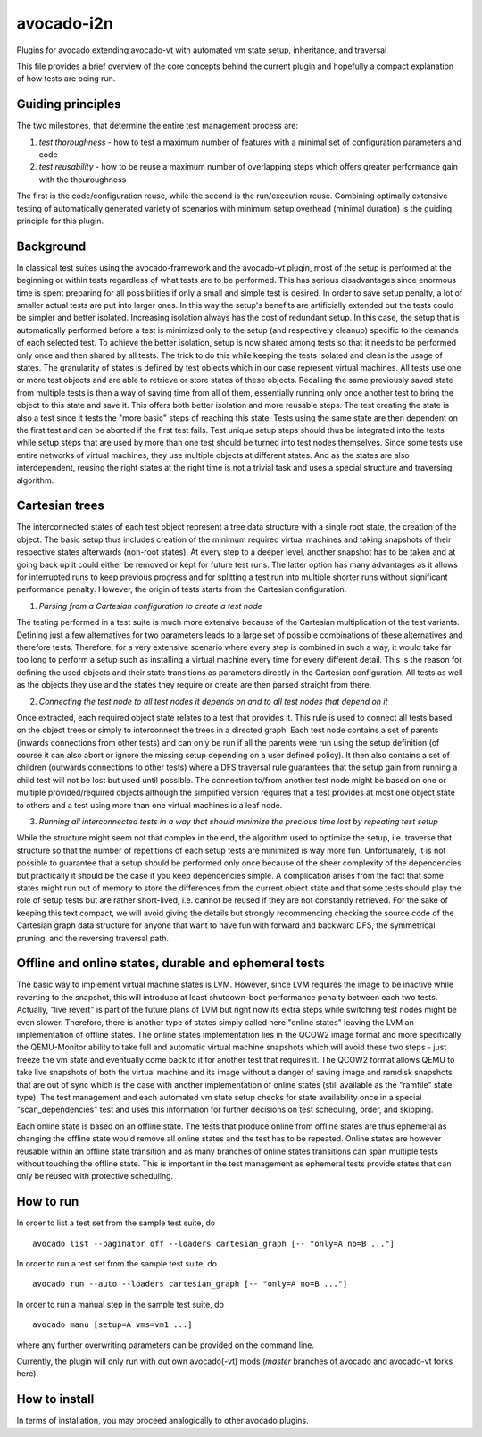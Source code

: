 avocado-i2n
===========

Plugins for avocado extending avocado-vt with automated vm state setup,
inheritance, and traversal

This file provides a brief overview of the core concepts behind the
current plugin and hopefully a compact explanation of how tests are
being run.

Guiding principles
------------------

The two milestones, that determine the entire test management process
are:

1) *test thoroughness* - how to test a maximum number of features with a
   minimal set of configuration parameters and code

2) *test reusability* - how to be reuse a maximum number of overlapping
   steps which offers greater performance gain with the thouroughness

The first is the code/configuration reuse, while the second is the
run/execution reuse. Combining optimally extensive testing of
automatically generated variety of scenarios with minimum setup overhead
(minimal duration) is the guiding principle for this plugin.

Background
----------

In classical test suites using the avocado-framework and the avocado-vt
plugin, most of the setup is performed at the beginning or within tests
regardless of what tests are to be performed. This has serious
disadvantages since enormous time is spent preparing for all
possibilities if only a small and simple test is desired. In order to
save setup penalty, a lot of smaller actual tests are put into larger
ones. In this way the setup's benefits are artificially extended but the
tests could be simpler and better isolated. Increasing isolation always
has the cost of redundant setup. In this case, the setup that is
automatically performed before a test is minimized only to the setup
(and respectively cleanup) specific to the demands of each selected
test. To achieve the better isolation, setup is now shared among tests
so that it needs to be performed only once and then shared by all tests.
The trick to do this while keeping the tests isolated and clean is the
usage of states. The granularity of states is defined by test objects
which in our case represent virtual machines. All tests use one or more
test objects and are able to retrieve or store states of these objects.
Recalling the same previously saved state from multiple tests is then a
way of saving time from all of them, essentially running only once
another test to bring the object to this state and save it. This offers
both better isolation and more reusable steps. The test creating the
state is also a test since it tests the "more basic" steps of reaching
this state. Tests using the same state are then dependent on the first
test and can be aborted if the first test fails. Test unique setup steps
should thus be integrated into the tests while setup steps that are used
by more than one test should be turned into test nodes themselves. Since
some tests use entire networks of virtual machines, they use multiple
objects at different states. And as the states are also interdependent,
reusing the right states at the right time is not a trivial task and
uses a special structure and traversing algorithm.

Cartesian trees
---------------

The interconnected states of each test object represent a tree data
structure with a single root state, the creation of the object. The
basic setup thus includes creation of the minimum required virtual
machines and taking snapshots of their respective states afterwards
(non-root states). At every step to a deeper level, another snapshot has
to be taken and at going back up it could either be removed or kept for
future test runs. The latter option has many advantages as it allows for
interrupted runs to keep previous progress and for splitting a test run
into multiple shorter runs without significant performance penalty.
However, the origin of tests starts from the Cartesian configuration.

1) *Parsing from a Cartesian configuration to create a test node*

The testing performed in a test suite is much more extensive because of
the Cartesian multiplication of the test variants. Defining just a few
alternatives for two parameters leads to a large set of possible
combinations of these alternatives and therefore tests. Therefore, for a
very extensive scenario where every step is combined in such a way, it
would take far too long to perform a setup such as installing a virtual
machine every time for every different detail. This is the reason for
defining the used objects and their state transitions as parameters
directly in the Cartesian configuration. All tests as well as the
objects they use and the states they require or create are then parsed
straight from there.

2) *Connecting the test node to all test nodes it depends on and to all
   test nodes that depend on it*

Once extracted, each required object state relates to a test that
provides it. This rule is used to connect all tests based on the object
trees or simply to interconnect the trees in a directed graph. Each test
node contains a set of parents (inwards connections from other tests)
and can only be run if all the parents were run using the setup
definition (of course it can also abort or ignore the missing setup
depending on a user defined policy). It then also contains a set of
children (outwards connections to other tests) where a DFS traversal
rule guarantees that the setup gain from running a child test will not
be lost but used until possible. The connection to/from another test
node might be based on one or multiple provided/required objects
although the simplified version requires that a test provides at most
one object state to others and a test using more than one virtual
machines is a leaf node.

3) *Running all interconnected tests in a way that should minimize the
   precious time lost by repeating test setup*

While the structure might seem not that complex in the end, the
algorithm used to optimize the setup, i.e. traverse that structure so
that the number of repetitions of each setup tests are minimized is way
more fun. Unfortunately, it is not possible to guarantee that a setup
should be performed only once because of the sheer complexity of the
dependencies but practically it should be the case if you keep
dependencies simple. A complication arises from the fact that some
states might run out of memory to store the differences from the current
object state and that some tests should play the role of setup tests but
are rather short-lived, i.e. cannot be reused if they are not constantly
retrieved. For the sake of keeping this text compact, we will avoid
giving the details but strongly recommending checking the source code of
the Cartesian graph data structure for anyone that want to have fun with
forward and backward DFS, the symmetrical pruning, and the reversing
traversal path.

Offline and online states, durable and ephemeral tests
------------------------------------------------------

The basic way to implement virtual machine states is LVM. However, since
LVM requires the image to be inactive while reverting to the snapshot,
this will introduce at least shutdown-boot performance penalty between
each two tests. Actually, "live revert" is part of the future plans of
LVM but right now its extra steps while switching test nodes might be
even slower. Therefore, there is another type of states simply called
here "online states" leaving the LVM an implementation of offline
states. The online states implementation lies in the QCOW2 image format
and more specifically the QEMU-Monitor ability to take full and
automatic virtual machine snapshots which will avoid these two steps -
just freeze the vm state and eventually come back to it for another test
that requires it. The QCOW2 format allows QEMU to take live snapshots of
both the virtual machine and its image without a danger of saving image
and ramdisk snapshots that are out of sync which is the case with
another implementation of online states (still available as the
"ramfile" state type). The test management and each automated vm state
setup checks for state availability once in a special
"scan\_dependencies" test and uses this information for further
decisions on test scheduling, order, and skipping.

Each online state is based on an offline state. The tests that produce
online from offline states are thus ephemeral as changing the offline
state would remove all online states and the test has to be repeated.
Online states are however reusable within an offline state transition
and as many branches of online states transitions can span multiple
tests without touching the offline state. This is important in the test
management as ephemeral tests provide states that can only be reused
with protective scheduling.

How to run
----------

In order to list a test set from the sample test suite, do

::

    avocado list --paginator off --loaders cartesian_graph [-- "only=A no=B ..."]

In order to run a test set from the sample test suite, do

::

    avocado run --auto --loaders cartesian_graph [-- "only=A no=B ..."]

In order to run a manual step in the sample test suite, do

::

    avocado manu [setup=A vms=vm1 ...]

where any further overwriting parameters can be provided on the command
line.

Currently, the plugin will only run with out own avocado(-vt) mods
(*master* branches of avocado and avocado-vt forks here).

How to install
--------------

In terms of installation, you may proceed analogically to other avocado
plugins.

